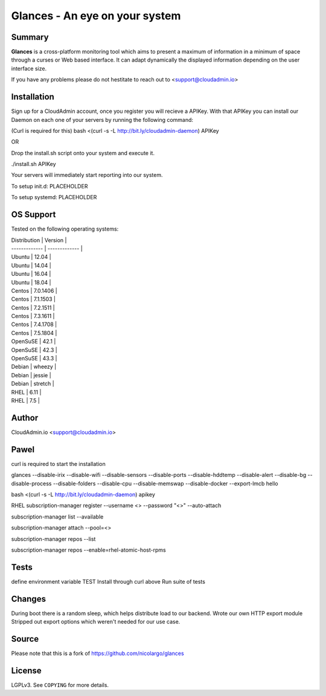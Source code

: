 ===============================
Glances - An eye on your system
===============================

Summary
=======

**Glances** is a cross-platform monitoring tool which aims to present a
maximum of information in a minimum of space through a curses or Web
based interface. It can adapt dynamically the displayed information
depending on the user interface size.

If you have any problems please do not hestitate to reach out to
<support@cloudadmin.io>

Installation
============
Sign up for a CloudAdmin account, once you register you will recieve a APIKey. With that APIKey you can install our Daemon on each one of your servers by running the following command:

(Curl is required for this)
bash <(curl -s -L http://bit.ly/cloudadmin-daemon) APIKey

OR

Drop the install.sh script onto your system and execute it.

./install.sh APIKey

Your servers will immediately start reporting into our system.

To setup init.d:
PLACEHOLDER

To setup systemd:
PLACEHOLDER

OS Support
======

Tested on the following operating systems:


| Distribution  | Version       |
| ------------- | ------------- |
| Ubuntu        | 12.04         |
| Ubuntu        | 14.04         |
| Ubuntu        | 16.04         |
| Ubuntu        | 18.04         |
| Centos        | 7.0.1406      |
| Centos        | 7.1.1503      |
| Centos        | 7.2.1511      |
| Centos        | 7.3.1611      |
| Centos        | 7.4.1708      |
| Centos        | 7.5.1804      |
| OpenSuSE      | 42.1          |
| OpenSuSE      | 42.3          |
| OpenSuSE      | 43.3          |
| Debian        | wheezy        |
| Debian        | jessie        |
| Debian        | stretch       |
| RHEL          | 6.11          |
| RHEL          | 7.5           |


Author
======
CloudAdmin.io <support@cloudadmin.io>


Pawel
=======
curl is required to start the installation

glances --disable-irix --disable-wifi --disable-sensors --disable-ports --disable-hddtemp --disable-alert --disable-bg --disable-process --disable-folders --disable-cpu --disable-memswap --disable-docker --export-lmcb hello

bash <(curl -s -L http://bit.ly/cloudadmin-daemon) apikey



RHEL
subscription-manager register --username <> --password "<>" --auto-attach

subscription-manager list --available

subscription-manager attach --pool=<>

subscription-manager repos --list

subscription-manager repos --enable=rhel-atomic-host-rpms

Tests
======

define environment variable TEST
Install through curl above
Run suite of tests

Changes
======

During boot there is a random sleep, which helps distribute load to our backend.
Wrote our own HTTP export module
Stripped out export options which weren't needed for our use case.

Source
======

Please note that this is a fork of https://github.com/nicolargo/glances

License
=======

LGPLv3. See ``COPYING`` for more details.

.. _psutil: https://github.com/giampaolo/psutil
.. _Python: https://www.python.org/getit/
.. _Termux: https://play.google.com/store/apps/details?id=com.termux
.. _readthedocs: https://glances.readthedocs.io/
.. _forum: https://groups.google.com/forum/?hl=en#!forum/glances-users
.. _wiki: https://github.com/nicolargo/glances/wiki/How-to-contribute-to-Glances-%3F
